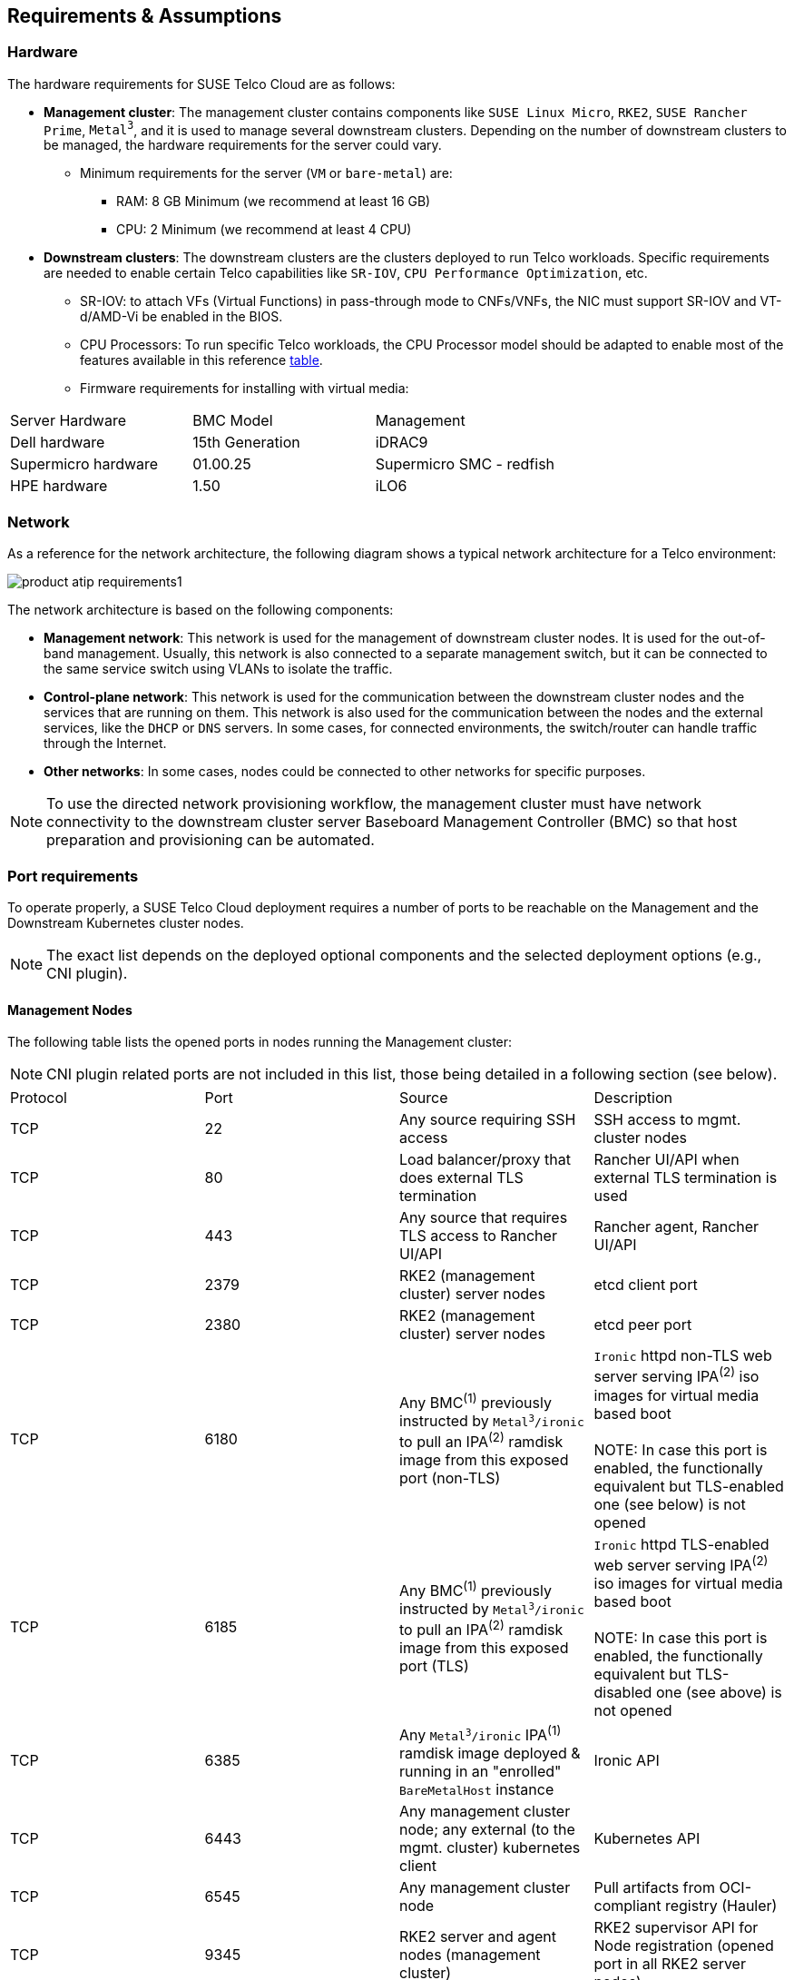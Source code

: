 [#atip-requirements]
== Requirements & Assumptions
:revdate: 2025-07-17
:page-revdate: {revdate}
:experimental:

ifdef::env-github[]
:imagesdir: ../images/
:tip-caption: :bulb:
:note-caption: :information_source:
:important-caption: :heavy_exclamation_mark:
:caution-caption: :fire:
:warning-caption: :warning:
endif::[]

=== Hardware

The hardware requirements for SUSE Telco Cloud are as follows:

* **Management cluster**: The management cluster contains components like `SUSE Linux Micro`, `RKE2`, `SUSE Rancher Prime`, `Metal^3^`, and it is used to manage several downstream clusters. Depending on the number of downstream clusters to be managed, the hardware requirements for the server could vary.
  ** Minimum requirements for the server (`VM` or `bare-metal`) are:
     *** RAM: 8 GB Minimum (we recommend at least 16 GB)
     *** CPU: 2 Minimum (we recommend at least 4 CPU)

* **Downstream clusters**: The downstream clusters are the clusters deployed to run Telco workloads. Specific requirements are needed to enable certain Telco capabilities like `SR-IOV`, `CPU Performance Optimization`, etc.
  ** SR-IOV: to attach VFs (Virtual Functions) in pass-through mode to CNFs/VNFs, the NIC must support SR-IOV and VT-d/AMD-Vi be enabled in the BIOS.
  ** CPU Processors: To run specific Telco workloads, the CPU Processor model should be adapted to enable most of the features available in this reference <<atip-features,table>>.
  ** Firmware requirements for installing with virtual media:

|===
| Server Hardware | BMC Model | Management
| Dell hardware
| 15th Generation
| iDRAC9

| Supermicro hardware
| 01.00.25
| Supermicro SMC - redfish

| HPE hardware
| 1.50
| iLO6
|===


=== Network

As a reference for the network architecture, the following diagram shows a typical network architecture for a Telco environment:

image::product-atip-requirements1.svg[scaledwidth=100%]

The network architecture is based on the following components:

* **Management network**: This network is used for the management of downstream cluster nodes. It is used for the out-of-band management. Usually, this network is also connected to a separate management switch, but it can be connected to the same service switch using VLANs to isolate the traffic.
* **Control-plane network**: This network is used for the communication between the downstream cluster nodes and the services that are running on them. This network is also used for the communication between the nodes and the external services, like the `DHCP` or `DNS` servers. In some cases, for connected environments, the switch/router can handle traffic through the Internet.
* **Other networks**: In some cases, nodes could be connected to other networks for specific purposes.

[NOTE]
====
To use the directed network provisioning workflow, the management cluster must have network connectivity to the downstream cluster server Baseboard Management Controller (BMC) so that host preparation and provisioning can be automated.
====

=== Port requirements

To operate properly, a SUSE Telco Cloud deployment requires a number of ports to be reachable on the Management and the Downstream Kubernetes cluster nodes.

NOTE: The exact list depends on the deployed optional components and the selected deployment options (e.g., CNI plugin).

==== Management Nodes

The following table lists the opened ports in nodes running the Management cluster:

NOTE: CNI plugin related ports are not included in this list, those being detailed in a following section (see below).

|===
| Protocol | Port | Source | Description
| TCP
| 22
| Any source requiring SSH access
| SSH access to mgmt. cluster nodes

| TCP
| 80
| Load balancer/proxy that does external TLS termination
| Rancher UI/API when external TLS termination is used

| TCP
| 443
| Any source that requires TLS access to Rancher UI/API
| Rancher agent, Rancher UI/API

| TCP
| 2379
| RKE2 (management cluster) server nodes
| etcd client port

| TCP
| 2380
| RKE2 (management cluster) server nodes
| etcd peer port

| TCP
| 6180
| Any BMC^(1)^ previously instructed by `Metal^3^/ironic` to pull an IPA^(2)^ ramdisk image from this exposed port (non-TLS)
| `Ironic` httpd non-TLS web server serving IPA^(2)^ iso images for virtual media based boot  +
 +
NOTE: In case this port is enabled, the functionally equivalent but TLS-enabled one (see below) is not opened

| TCP
| 6185
| Any BMC^(1)^ previously instructed by `Metal^3^/ironic` to pull an IPA^(2)^ ramdisk image from this exposed port (TLS)
| `Ironic` httpd TLS-enabled web server serving IPA^(2)^ iso images for virtual media based boot +
 +
NOTE: In case this port is enabled, the functionally equivalent but TLS-disabled one (see above) is not opened

| TCP
| 6385
| Any `Metal^3^/ironic` IPA^(1)^ ramdisk image deployed & running in an "enrolled" `BareMetalHost` instance
|Ironic API

| TCP
| 6443
| Any management cluster node; any external (to the mgmt. cluster) kubernetes client
| Kubernetes API

| TCP
| 6545
| Any management cluster node
| Pull artifacts from OCI-compliant registry (Hauler)

| TCP
| 9345
| RKE2 server and agent nodes (management cluster)
| RKE2 supervisor API for Node registration (opened port in all RKE2 server nodes)

| TCP
| 10250
| Any management cluster node
| kubelet metrics

| TCP/UDP/SCTP
| 30000-32767
| Any external (to the management cluster) source accessing a service exposed on the primary network through a `spec.type: NodePort` or `spec.type: LoadBalancer` https://kubernetes.io/docs/concepts/services-networking/service/#publishing-services-service-types[Service API object] 
| Available `NodePort` port range
|===
^(1)^ BMC: Baseboard Management Controller +
^(2)^ IPA: Ironic Python Agent 

==== Downstream Nodes

In SUSE Telco Cloud, before any (downstream) server becomes part of a running downstream kubernetes cluster (or runs itself a single-node downstream kubernetes cluster), it is required to go through some of the https://github.com/metal3-io/baremetal-operator/blob/main/docs/baremetalhost-states.md[BaremetalHost Provisioning states].

* First of all, the Baseboard Management Controller (BMC) for a just enrolled downstream server must be accessible through the out-of-band network, for the ironic service running on the mgmt. cluster to instruct it on the initial steps to take: to get and load an IPA ramdisk image in the BMC offered `virtual media` and power-on the server. Following ports are expected to be exposed from the BMC (they could differ depending on the exact hardware):

|===
| Protocol | Port | Source | Description
| TCP
| 80
| Ironic conductor (from management cluster)
| Redfish API access (HTTP)

| TCP
| 443
| Ironic conductor (from management cluster)
| Redfish API access (HTTPS)
|===

* Once an IPA ramdisk image has been loaded on the target downstream server and used as bootup image (using BMC `virtual media` support) the hardware inspection phase is started. Here below are listed the ports being exposed by a running IPA ramdisk image:

|===
| Protocol | Port | Source | Description
| TCP
| 22
| Any source requrining SSH access to IPA ramdisk image
| SSH access to a being inspected downstream cluster node

| TCP
| 9999
| Ironic conductor (from management cluster)
| Ironic commands towards the running ramdisk image
|===

* Finally, once the baremetal host has been properly provisioned and has joined a downstream kubernetes cluster, it exposes the following ports:

NOTE: CNI plugin related ports are not included in this list, those being detailed in a following section (see below).

|===
| Protocol | Port | Source | Description
| TCP
| 22
| Any source requiring SSH access
| SSH access to downstream cluster nodes

| TCP
| 80
| Load balancer/proxy that does external TLS termination
| Rancher UI/API when external TLS termination is used

| TCP
| 443
| Any source that requires TLS access to Rancher UI/API
| Rancher agent, Rancher UI/API

| TCP
| 2379
| RKE2 (downstream cluster) server nodes
| etcd client port

| TCP
| 2380
| RKE2 (downstream cluster) server nodes
| etcd peer port

| TCP
| 6443
| Any downstream cluster node; any external (to the downstream cluster) kubernetes client.
| Kubernetes API

| TCP
| 9345
| RKE2 server and agent nodes (downstream cluster)
| RKE2 supervisor API for Node registration (opened port in all RKE2 server nodes)

| TCP
| 10250
| Any downstream cluster node
| kubelet metrics

| TCP
| 10255
| Any downstream cluster node
| kubelet read-only access

| TCP/UDP/SCTP
| 30000-32767
| Any external (to the downstream cluster) source accessing a service exposed on the primary network through a `spec.type: NodePort` or `spec.type: LoadBalancer` https://kubernetes.io/docs/concepts/services-networking/service/#publishing-services-service-types[Service API object]
| Available `NodePort` port range
|===


==== CNI specific port requirements

Each supported CNI variant comes with its own set of port requirements; RKE2 documentation details those per each of the supported CNI plugins, see https://docs.rke2.io/install/requirements#cni-specific-inbound-network-rules

In case of setting `cilium` as default/primary CNI plugin, the following port must be added to the list of externally exposed TCP ports (as provided by RKE2 documentation) when the cilium-operator workload is configured to expose metrics outside the kubernetes cluster it is deployed on (so an external Prometheus server instance running outside that kubernetes cluster can still collect them):

NOTE: This is the default option when deploying cilium from SUSE rke2-cilium Helm chart (https://rke2-charts.rancher.io/assets/rke2-cilium/rke2-cilium-<major>.<minor>.<patch>.tgz).

|===
| Protocol | Port | Source | Description
| TCP
| 9963
| External (to the kubernetes cluster) metrics collector
| cilium-operator metrics exposure
|===



=== Services (DHCP, DNS, etc.)

Some external services like `DHCP`, `DNS`, etc. could be required depending on the kind of environment where they are deployed:

* **Connected environment**: In this case, the nodes will be connected to the Internet (via routing L3 protocols) and the external services will be provided by the customer.
* **Disconnected / air-gap environment**: In this case, the nodes will not have Internet IP connectivity and additional services will be required to locally mirror content required by the directed network provisioning workflow.
* **File server**: A file server is used to store the OS images to be provisioned on the downstream cluster nodes during the directed network provisioning workflow. The `Metal^3^` Helm chart can deploy a media server to store the OS images — check the following xref:metal3-media-server[section], but it is also possible to use an existing local webserver.

=== Disabling systemd services

For Telco workloads, it is important to disable or configure properly some of the services running on the nodes to avoid any impact on the workload performance running on the nodes (latency).

* `rebootmgr` is a service which allows to configure a strategy for reboot when the system has pending updates.
For Telco workloads, it is really important to disable or configure properly the `rebootmgr` service to avoid the reboot of the nodes in case of updates scheduled by the system, to avoid any impact on the services running on the nodes.

[NOTE]
====
For more information about `rebootmgr`, see https://github.com/SUSE/rebootmgr[rebootmgr GitHub repository].
====

Verify the strategy being used by running:

[,shell]
----
cat /etc/rebootmgr.conf
[rebootmgr]
window-start=03:30
window-duration=1h30m
strategy=best-effort
lock-group=default
----

and you could disable it by running:

[,shell]
----
sed -i 's/strategy=best-effort/strategy=off/g' /etc/rebootmgr.conf
----

or using the `rebootmgrctl` command:

[,shell]
----
rebootmgrctl strategy off
----

[NOTE]
====
This configuration to set the `rebootmgr` strategy can be automated using the directed network provisioning workflow. For more information, check the <<atip-automated-provisioning,Automated Provisioning documentation>>.
====

* `transactional-update` is a service that allows automatic updates controlled by the system. For Telco workloads, it is important to disable the automatic updates to avoid any impact on the services running on the nodes.

To disable the automatic updates, you can run:

[,shell]
----
systemctl --now disable transactional-update.timer
systemctl --now disable transactional-update-cleanup.timer
----

* `fstrim` is a service that allows to trim the filesystems automatically every week. For Telco workloads, it is important to disable the automatic trim to avoid any impact on the services running on the nodes.

To disable the automatic trim, you can run:

[,shell]
----
systemctl --now disable fstrim.timer
----
